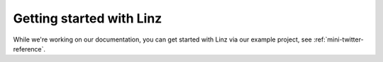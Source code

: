 Getting started with Linz
=========================

While we're working on our documentation, you can get started with Linz via our example project, see :ref:`mini-twitter-reference`.
